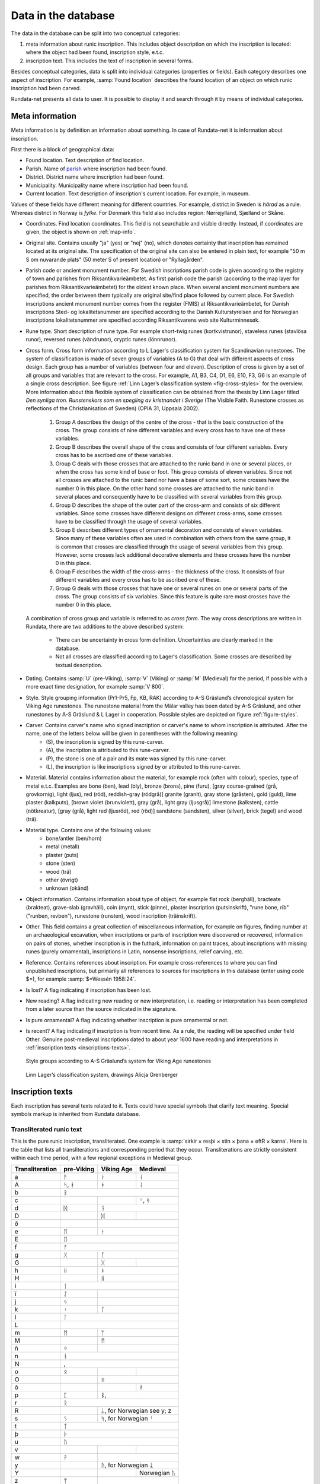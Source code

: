 ======================
Data in the database
======================

.. module:: rundata.database

The data in the database can be split into two conceptual categories:

#. meta information about runic inscription. This includes object description on which the inscription is located: where the object had been found, inscription style, e.t.c.
#. inscription text. This includes the text of inscription in several forms.

Besides conceptual categories, data is split into individual categories (properties or fields). Each category describes one aspect of inscription. For example, :samp:`Found location` describes the found location of an object on which runic inscription had been carved.

Rundata-net presents all data to user. It is possible to display it and search through it by means of individual categories.

.. _meta-information:

Meta information
----------------

Meta information is by definition an information about something. In case of Rundata-net it is information about inscription.

First there is a block of geographical data:

* Found location. Text description of find location.
* Parish. Name of `parish <https://en.wikipedia.org/wiki/Parish>`_ where inscription had been found.
* District. District name where inscription had been found.
* Municipality. Municipality name where inscription had been found.
* Current location. Text description of inscription's current location. For example, in museum.

Values of these fields have different meaning for different countries. For example, district in Sweden is *härad* as a rule. Whereas district in Norway is *fylke*. For Denmark this field also includes region: Nørrejylland, Sjælland or Skåne.

* Coordinates. Find location coordinates. This field is not searchable and visible directly. Instead, if coordinates are given, the object is shown on :ref:`map-info`.
* Original site. Contains usually "ja" (yes) or "nej" (no), which denotes certainty that inscription has remained located at its original site. The specification of the original site can also be entered in plain text, for example "50 m S om nuvarande plats" (50 meter S of present location) or "Ryllagården".
* Parish code or ancient monument number. For Swedish inscriptions parish code is given according to the registry of town and parishes from Riksantikvarieämbetet. As first parish code the parish (according to the map layer for parishes from Riksantikvarieämbetet) for the oldest known place. When several ancient monument numbers are specified, the order between them typically are original site/find place followed by current place. For Swedish inscriptions ancient monument number comes from the register (FMIS) at Riksantikvarieämbetet, for Danish inscriptions Sted- og lokalitetsnummer are specified according to the Danish Kulturstyrelsen and for Norwegian inscriptions lokalitetsnummer are specified according Riksantikvarens web site Kulturminnesøk.
* Rune type. Short description of rune type. For example short-twig runes (kortkvistrunor), staveless runes (stavlösa runor), reversed runes (vändrunor), cryptic runes (lönnrunor).
* Cross form. Cross form information according to L Lager's classification system for Scandinavian runestones.
  The system of classification is made of seven groups of variables (A to G) that deal with different aspects of cross design. Each group has a number of variables (between four and eleven). Description of cross is given by a set of all groups and variables that are relevant to the cross. For example, A1, B3, C4, D1, E6, E10, F3, G6 is an example of a single cross description. See figure :ref:`Linn Lager’s classification system <fig-cross-styles>` for the overview. More information about this flexible system of classification can be obtained from the thesis by Linn Lager titled *Den synliga tron. Runstenskors som en spegling av kristnandet i Sverige* (The Visible Faith. Runestone crosses as reflections of the Christianisation of Sweden) (OPIA 31, Uppsala 2002).

    #. Group A describes the design of the centre of the cross - that is the basic construction of the cross. The group consists of nine different variables and every cross has to have one of these variables.
    #. Group B describes the overall shape of the cross and consists of four different variables. Every cross has to be ascribed one of these variables.
    #. Group C deals with those crosses that are attached to the runic band in one or several places, or when the cross has some kind of base or foot. This group consists of eleven variables. Since not all crosses are attached to the runic band nor have a base of some sort, some crosses have the number 0 in this place. On the other hand some crosses are attached to the runic band in several places and consequently have to be classified with several variables from this group.
    #. Group D describes the shape of the outer part of the cross-arm and consists of six different variables. Since some crosses have different designs on different cross-arms, some crosses have to be classified through the usage of several variables.
    #. Group E describes different types of ornamental decoration and consists of eleven variables. Since many of these variables often are used in combination with others from the same group, it is common that crosses are classified through the usage of several variables from this group. However, some crosses lack additional decorative elements and these crosses have the number 0 in this place.
    #. Group F describes the width of the cross-arms – the thickness of the cross. It consists of four different variables and every cross has to be ascribed one of these.
    #. Group G deals with those crosses that have one or several runes on one or several parts of the cross. The group consists of six variables. Since this feature is quite rare most crosses have the number 0 in this place.

  A combination of cross group and variable is referred to as *cross form*.
  The way cross descriptions are written in Rundata, there are two additions to the above described system:

    * There can be uncertainty in cross form definition. Uncertainties are clearly marked in the database.
    * Not all crosses are classified according to Lager's classification. Some crosses are described by textual description.

* Dating. Contains :samp:`U` (pre-Viking), :samp:`V` (Viking) or :samp:`M` (Medieval) for the period, if possible with a more exact time designation, for example :samp:`V 800`.
* Style. Style grouping information (Pr1-Pr5, Fp, KB, RAK) according to A-S Gräslund’s chronological system for Viking Age runestones. The runestone material from the Mälar valley has been dated by A-S Gräslund, and other runestones by A-S Gräslund & L Lager in cooperation. Possible styles are depicted on figure :ref:`figure-styles`.
* Carver. Contains carver's name who signed inscription or carver's name to whom inscription is attributed. After the name, one of the letters below will be given in parentheses with the following meaning:
    * (S), the inscription is signed by this rune-carver.
    * (A), the inscription is attributed to this rune-carver.
    * (P), the stone is one of a pair and its mate was signed by this rune-carver.
    * (L), the inscription is like inscriptions signed by or attributed to this rune-carver.

* Material. Material contains information about the material, for example rock (often with colour), species, type of metal e.t.c. Examples are bone (ben), lead (bly), bronze (brons), pine (furu), [gray course-grained (grå, grovkornig), light (ljus), red (röd), reddish-gray (rödgrå)] granite (granit), gray stone (gråsten), gold (guld), lime plaster (kalkputs), [brown violet (brunviolett), gray (grå), light gray (ljusgrå)] limestone (kalksten), cattle (nötkreatur), [gray (grå), light red (ljusröd), red (röd)] sandstone (sandsten), silver (silver), brick (tegel) and wood (trä).
* Material type. Contains one of the following values:
    * bone/antler (ben/horn)
    * metal (metall)
    * plaster (puts)
    * stone (sten)
    * wood (trä)
    * other (övrigt)
    * unknown (okänd)

* Object information. Contains information about type of object, for example flat rock (berghäll), bracteate (brakteat), grave-slab (gravhäll), coin (mynt), stick (pinne), plaster inscription (putsinskrift), "rune bone, rib" ("runben, revben"), runestone (runsten), wood inscription (träinskrift).
* Other. This field contains a great collection of miscellaneous information, for example on figures, finding number at an archaeological excavation, when inscriptions or parts of inscription were discovered or recovered, information on pairs of stones, whether inscription is in the futhark, information on paint traces, about inscriptions with missing runes (purely ornamental), inscriptions in Latin, nonsense inscriptions, relief carving, etc.

* Reference. Contains references about inscription. For example cross-references to where you can find unpublished inscriptions, but primarily all references to sources for inscriptions in this database (enter using code $=), for example :samp:`$=Wessén 1958:24`.

* Is lost? A flag indicating if inscription has been lost.
* New reading? A flag indicating new reading or new interpretation, i.e. reading or interpretation has been completed from a later source than the source indicated in the signature.
* Is pure ornamental? A flag indicating whether inscription is pure ornamental or not.
* Is recent? A flag indicating if inscription is from recent time. As a rule, the reading will be specified under field Other. Genuine post-medieval inscriptions dated to about year 1600 have reading and interpretations in :ref:`inscription texts <inscriptions-texts>`.

.. _figure-styles:

.. figure:: /_static/stilgruppering2.jpg
    :width: 50%
    :alt: Style groups according to A-S Gräslund’s system for Viking Age runestones

    Style groups according to A-S Gräslund’s system for Viking Age runestones

.. _fig-cross-styles:

.. figure:: /_static/cross_classification.gif
    :width: 50%
    :alt: Linn Lager’s classification system, drawings Alicja Grenberger

    Linn Lager’s classification system, drawings Alicja Grenberger

.. _inscriptions-texts:

Inscription texts
-----------------

Each inscription has several texts related to it. Texts could have special symbols that clarify text meaning. Special symbols markup is inherited from Rundata database.

Transliterated runic text
^^^^^^^^^^^^^^^^^^^^^^^^^

This is the pure runic inscription, transliterated. One example is :samp:`sirkir × resþi × stin × þana × eftR × karna`. Here is the table that lists all transliterations and corresponding period that they occur. Transliterations are strictly consistent within each time period, with a few regional exceptions in Medieval group.

+----------------+------------+------------+------------------+
|Transliteration | pre-Viking | Viking Age | Medieval         |
+================+============+============+==================+
| a              | ᚫ          | ᛅ          | ᛆ                |
+----------------+------------+------------+------------------+
| A              | ᛋ, ᚼ       | ᚼ          | ᛆ                |
+----------------+------------+------------+------------------+
| b              |                 ᛒ                          |
+----------------+------------+------------+------------------+
| c              |            |            | ᛌ, ᛋ             |
+----------------+------------+------------+------------------+
| d              | ᛞ          | ᛑ                             |
+----------------+------------+------------+------------------+
| D              |            | ᛞ          |                  |
+----------------+------------+------------+------------------+
| ð              |            | |runadh|                      |
+----------------+------------+------------+------------------+
| e              | ᛖ          | ᚽ                             |
+----------------+------------+------------+------------------+
| E              | ᛖ                                          |
+----------------+------------+------------+------------------+
| f              | ᚠ                                          |
+----------------+------------+------------+------------------+
| g              | ᚷ          | ᚵ                             |
+----------------+------------+------------+------------------+
| G              |            | ᚷ          | |runagstor|      |
+----------------+------------+------------+------------------+
| h              | ᚺ          | ᚼ                             |
+----------------+------------+------------+------------------+
| H              |            | ᚺ                             |
+----------------+------------+------------+------------------+
| i              | ᛁ                                          |
+----------------+------------+------------+------------------+
| ï              | ᛇ          |                               |
+----------------+------------+------------+------------------+
| j              | ᛃ          |                               |
+----------------+------------+------------+------------------+
| k              | ᚲ          | ᚴ                             |
+----------------+------------+------------+------------------+
| l              | ᛚ                                          |
+----------------+------------+------------+------------------+
| L              | |runalstor|                                |
+----------------+------------+------------+------------------+
| m              | ᛗ          | ᛘ                             |
+----------------+------------+------------+------------------+
| M              |            | ᛗ                             |
+----------------+------------+------------+------------------+
| ñ              | ᛜ          |                               |
+----------------+------------+------------+------------------+
| n              | ᚾ                                          |
+----------------+------------+------------+------------------+
| N              |  |runanstor1|, |runanstor2|                |
+----------------+------------+------------+------------------+
| o              | ᛟ          | |runao|    | |runaomed|       |
+----------------+------------+------------+------------------+
| O              |            | ᛟ                             |
+----------------+------------+------------+------------------+
| ô              |            |            | ᚯ                |
+----------------+------------+------------+------------------+
| p              | ᛈ          | ᛔ, |runapmed2|                |
+----------------+------------+------------+------------------+
| r              | ᚱ                                          |
+----------------+------------+------------+------------------+
| R              |            | ᛦ, for Norwegian see y; z     |
+----------------+------------+------------+------------------+
| s              |  ᛊ         | ᛋ, for Norwegian ᛌ            |
+----------------+------------+------------+------------------+
| t              | ᛏ                                          |
+----------------+------------+------------+------------------+
| þ              | ᚦ                                          |
+----------------+------------+------------+------------------+
| u              | ᚢ                                          |
+----------------+------------+------------+------------------+
| v              |            |            | |runav|          |
+----------------+------------+------------+------------------+
| w              | ᚹ          |                               |
+----------------+------------+------------+------------------+
| y              |            | ᚤ, for Norwegian ᛦ            |
+----------------+------------+------------+------------------+
| Y              |            |            | Norwegian ᚤ      |
+----------------+------------+------------+------------------+
| z              | ᛘ          |                               |
+----------------+------------+------------+------------------+
| æ              |            |            | ᛆ                |
+----------------+------------+------------+------------------+
| ø              |            |            | ᚯ, |meashoweoe2| |
+----------------+------------+------------+------------------+

Some characters in transliterated text have special meaning. These special characters are presented to user during display, but they are not included for search.

Punctuation:

* :samp:`·` = |skpunkt|
* :samp:`:` = |skkolon|
* :samp:`×` = |skkryss|
* :samp:`¤` = |sk2kolon|
* :samp:`'` = |skkortstr|
* :samp:`+` = |skplus|
* :samp:`÷` = all other punctuation

Special characters:

* ñ = |runangtrans|, i.e. the rune with variants in the 24-character futhark.
* ô = |omedhake|, i.e. the rune ᚯ in the Maeshowe inscriptions from Orkney. In medieval inscriptions, ᚯ is transliterated as ø but in the Maeshowe inscriptions, the special variant |meashoweoe2| is transliterated as ø.
* ( ) = damaged rune which can be read with some certainty.
* [ ] = series of lost runes which can be supplied from another source.
* { } = Latin majuscule. For the sake of clarity, these are also written in capitals in the transliterated text.
* < > = runic cipher which has been solved.
* \- = a sign, most often a rune, which cannot be defined but is part of the inscription.
* ? = indefinable sign, either a non-rune or an insoluble bind-rune.
* ... = damaged area in an inscription where runes are presumed to have been.
* ^ = bind-rune. For example, the bind-rune  is transliterated :samp:`a^f`. A bind-rune can connect the end of one word with the beginning of another. For example,  (ræisa stæin) is transliterated :samp:`risa^ ^stin`.
* \| = double-duty rune. Because the database works on the basis of word-for-word comparisons, a series of runes such as  (ok Guðs) must be split into two words: auk\| \|kuþs.
* / = variant readings. If the reading of runes in a word is doubtful, the possible variants are given divided by a slash.
* §A, §B (etc.) = different sides of the object bearing the inscription. Sides are displayed as a list, but can can be search for by §A, §B (etc.).
* §P (etc.) = variant readings involving more than a single word; §P, §Q (etc.) is then included in the normalised text as well.
* ¶ = new line in the inscription.
* ¶¶ = One word spans two sides of object. For technical reasons, it is not possible to put a side notation such as §B in the middle of a word. Instead, the side notation is located before or after the word which spans two sides of a stone and the place the word is broken is marked by two line break symbols.

Search normalization removes most of the special characters. Some examples:

* :samp:`[...(r) : sin : ste(i)... ...]` becomes :samp:`...r sin stei... ...`.

* Record like this::

    §A + s-a... --(s)- i(a)s · satr · aiftir · si(b)(a) · kuþa · sun · fultars · in hons ·· liþi · sati · at · u · -ausa-þ-... +: fulkin : likr : hins : fulkþu : flaistr (:)· uisi · þat · maistar · taiþir : tulka · þruþar : traukr : i : þaimsi · huki · munat : raiþ:uiþur : raþa : ruk:starkr · i · tanmarku : --ntils : iarmun··kruntar : urkrontari : lonti §B {÷ IN| |NONIN- ¶ + HE... ...}

  becomes::

    §A s-a... --s- ias satr aiftir siba kuþa sun fultars in hons liþi sati at u -ausa-þ-... fulkin likr hins fulkþu flaistr uisi þat maistar taiþir tulka þruþar traukr i þaimsi huki munat raiþuiþur raþa rukstarkr i tanmarku --ntils iarmunkruntar urkrontari lonti §B IN NONIN- HE... ...

Normalised runic text
^^^^^^^^^^^^^^^^^^^^^

Inscription text is normalised to Old West Norse and Old Scandinavian by country (including Runic Swedish and Runic Danish).

Normalisation to Old West Norse is rather strict, meaning that the many changes which certain pronouns, such as Runic Swedish masculine accusative singular þanna/þanni/þannsa/þannsi/þenna/þenni/þennsa/þennsi all have the normalised form þenna. The advantage of this strict normalisation is that you can search for a certain word throughout the entire database. An exception to this is the proto-Scandinavian inscriptions, which are not consistently normalised to Old West Norse.

A difficulty in normalising to Old West Norse has been the fact that there are many personal names in the Swedish and Danish inscriptions which have no recorded counterparts in Old West Norse. Example: in Swedish Viking-Age inscriptions, a certain name appears four times which is believed to be a form of the Celtic Ceollach. It is written **guilakr**, **kiulai...**, **kiulakr**, **kiulak** and normalised in *Sveriges runinskrifter* as (nom.) *Giulakᛦ, Kiulakᛦ*. To make the name "recognisable" in Old West Norse form, it has been normalised as *Kjallakr/Kjullakr*. *Kjallakr* is actually the form the borrowed Celtic name was given in Old West Norse sources; *Kjullakr* is an approximated form.

Normalisation for Old Scandinavian for Sweden and Denmark largely follow the normalisations found in the editions cited. Nevertheless, the aim here has been to settle on a reasonably standardised norm for each respective language (Runic Swedish and Runic Danish), which in Sweden's case means that the monographic spelling of the older diphthong (**risa stin**) has been normalised with the diphthong (*ræisa stæin*). In the case of Denmark, the digraphic spelling (**raisa stain**) has been normalised to a monophthong (*resa sten*). However, changing pronunciation and declension forms have been given more scope in both normalisation text types. The early Viking-Age inscription on the `Rök stone <https://en.wikipedia.org/wiki/R%C3%B6k_Runestone>`_ has been allowed to keep the normalised form ("probable pronunciation") given in the source cited, Elias Wessén's *Runstenen vid Röks kyrka*. (1958).

Normalised texts also have special characters. Here is the list these characters:

* " = the next word is a Personal name. ’ = enclitic form. This mark is used in forms such as ’s, a contracted form of es 'is', 'which/who' and in 'k, a contracted form of ek 'I'. Personal names have a special treatment and it is possible to search them.
* (?) = the normalised form should be regarded as doubtful.
* ? = all normalised forms in the inscription should be regarded as doubtful.
* ... = part of the inscription is missing or untranslated.
* [ ] = reconstructed text. Part of a word or a whole word can be reconstructed with some certainty.
* { } = this part of the inscription was written in Roman majuscule.
* < > = series of runes cannot be interpreted in an otherwise fully translated inscription; the runes * are transliterated in pointed parentheses as they stand.*
* / = alternative forms. If a series of runes can be inter* preted in several ways, the alternatives * are separated by a slash. In Gotlandic inscriptions, the slash is also used to indicate the modern form of a place-name.

.. |skpunkt| image:: /_static/skpunkt.bmp
.. |skkolon| image:: /_static/skkolon.bmp
.. |skkryss| image:: /_static/skkryss.bmp
.. |sk2kolon| image:: /_static/sk2kolon.bmp
.. |skkortstr| image:: /_static/skkortstr.bmp
.. |skplus| image:: /_static/skplus.bmp
.. |runangtrans| image:: /_static/runangtrans.bmp
.. |omedhake| image:: /_static/omedhake.bmp
.. |meashoweoe2| image:: /_static/meashoweoe2.bmp
.. |runadh| image:: /_static/runadh.bmp
.. |runagstor| image:: /_static/runagstor.bmp
.. |runalstor| image:: /_static/runalstor.bmp
.. |runanstor1| image:: /_static/runanstor1.bmp
.. |runanstor2| image:: /_static/runanstor2.bmp
.. |runao| image:: /_static/runao.bmp
.. |runaomed| image:: /_static/runaomed.bmp
.. |runapmed2| image:: /_static/runapmed2.bmp
.. |runav| image:: /_static/runav.bmp
